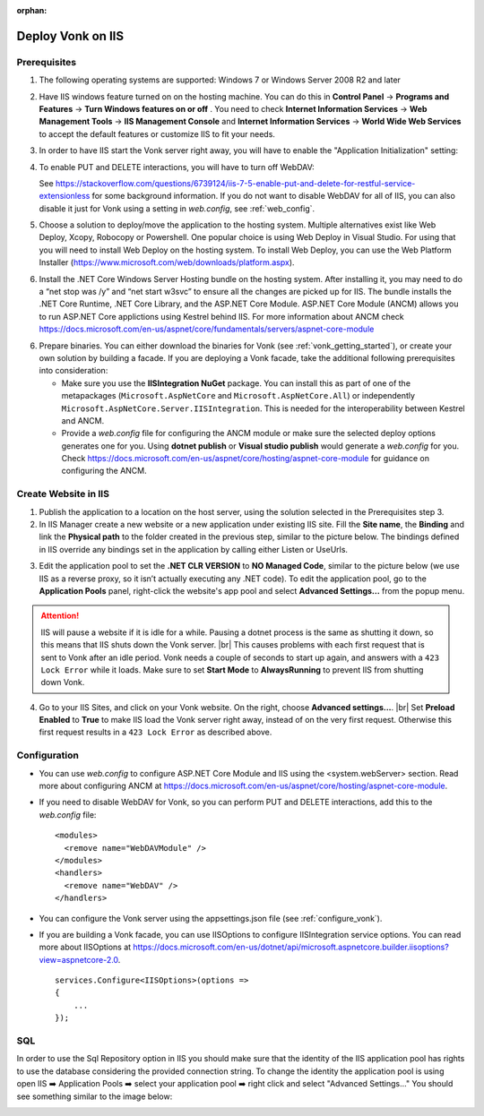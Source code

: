 :orphan:

.. Part of reverseProxy.rst

.. _iis:

==================
Deploy Vonk on IIS
==================

Prerequisites
-------------

1. The following operating systems are supported: Windows 7 or Windows Server 2008 R2 and later   

2. Have IIS windows feature turned on on the hosting machine. 
   You can do this in **Control Panel** -> **Programs and Features** -> **Turn Windows features on or off** .
   You need to check **Internet Information Services** -> **Web Management Tools** -> **IIS Management Console** 
   and **Internet Information Services** -> **World Wide Web Services** to accept the default features or customize IIS to fit your needs.
  
   .. image:: ../../images/iis_turn_windows_features_on.png
      :align: center   

3. In order to have IIS start the Vonk server right away, you will have to enable the "Application
   Initialization" setting:
  
   .. image:: ../../images/iis_enable_application_init.png
      :align: center      
   
4. To enable PUT and DELETE interactions, you will have to turn off WebDAV:

   .. image:: ../../images/iis_disable_webdav.png
      :align: center   

   See https://stackoverflow.com/questions/6739124/iis-7-5-enable-put-and-delete-for-restful-service-extensionless for
   some background information. If you do not want to disable WebDAV for all of IIS, you can also disable it just for Vonk
   using a setting in *web.config*, see :ref:`web_config`.
   
5. Choose a solution to deploy/move the application to the hosting system. 
   Multiple alternatives exist like Web Deploy, Xcopy, Robocopy or Powershell. 
   One popular choice is using Web Deploy in Visual Studio. For using that you will need to install 
   Web Deploy on the hosting system. To install Web Deploy, you can use the Web Platform Installer 
   (https://www.microsoft.com/web/downloads/platform.aspx).

6. Install the .NET Core Windows Server Hosting bundle on the hosting system. After installing it, you may need to do a “net stop was /y” and “net start w3svc” to ensure all the changes are picked up for IIS. The bundle installs the .NET Core Runtime, .NET Core Library, and the ASP.NET Core Module. ASP.NET Core Module (ANCM) allows you to run ASP.NET Core applictions using Kestrel behind IIS. For more information about ANCM check https://docs.microsoft.com/en-us/aspnet/core/fundamentals/servers/aspnet-core-module

6. Prepare binaries. You can either download the binaries for Vonk (see :ref:`vonk_getting_started`), or create your own solution by building a facade.
   If you are deploying a Vonk facade, take the additional following prerequisites into consideration:
   
   - Make sure you use the **IISIntegration NuGet** package. You can install this as part of one of the metapackages (``Microsoft.AspNetCore`` and ``Microsoft.AspNetCore.All``) or independently  ``Microsoft.AspNetCore.Server.IISIntegration``. This is needed for the interoperability between Kestrel and ANCM.

   - Provide a *web.config* file for configuring the ANCM module or make sure the selected deploy options generates one for you. Using **dotnet publish** or **Visual studio publish** would generate a *web.config* for you. Check https://docs.microsoft.com/en-us/aspnet/core/hosting/aspnet-core-module for guidance on configuring the ANCM.


Create Website in IIS
----------------------

1. Publish the application to a location on the host server, using the solution selected in the Prerequisites step 3.

2. In IIS Manager create a new website or a new application under existing IIS site. Fill the **Site name**, the **Binding** and link the **Physical path** to the folder created in the previous step, similar to the picture below. The bindings defined in IIS override any bindings set in the application  by calling either Listen or UseUrls. 

.. image:: ../../images/iis_create_website.png
  :align: center

3. Edit the application pool to set the **.NET CLR VERSION** to **NO Managed Code**, similar to the picture below (we use  IIS as a reverse proxy, so it isn’t actually executing any .NET code). To edit the application pool, go to the **Application Pools** panel, right-click the website's app pool and select **Advanced Settings...** from the popup menu.

.. image:: ../../images/iis_edit_application_pool.png
  :align: center

.. attention::
   IIS will pause a website if it is idle for a while. Pausing a dotnet process is the same as shutting
   it down, so this means that IIS shuts down the Vonk server. |br| This causes problems with each first request that is sent to Vonk after an idle period. Vonk needs a couple of seconds to start up
   again, and answers with a ``423 Lock Error`` while it loads.  
   Make sure to set **Start Mode** to **AlwaysRunning** to prevent IIS from shutting down Vonk.

4. Go to your IIS Sites, and click on your Vonk website. On the right, choose **Advanced settings...**.
   |br| Set **Preload Enabled** to **True** to make IIS load the Vonk server right away, instead of on
   the very first request. Otherwise this first request results in a ``423 Lock Error`` as described
   above.

.. image:: ../../images/iis_enable_preload.png
  :align: center

.. _web_config:

Configuration
-------------
- You can use *web.config* to configure ASP.NET Core Module and IIS using the  <system.webServer> section. 
  Read more about configuring ANCM at https://docs.microsoft.com/en-us/aspnet/core/hosting/aspnet-core-module.

- If you need to disable WebDAV for Vonk, so you can perform PUT and DELETE interactions, add this to the
  *web.config* file:

  ::

    <modules>
      <remove name="WebDAVModule" />
    </modules>
    <handlers>
      <remove name="WebDAV" />
    </handlers>


- You can configure the Vonk server using the appsettings.json file (see :ref:`configure_vonk`).

- If you are building a Vonk facade, you can use IISOptions to configure IISIntegration service options. You can read more about IISOptions at
  https://docs.microsoft.com/en-us/dotnet/api/microsoft.aspnetcore.builder.iisoptions?view=aspnetcore-2.0.

  ::

    services.Configure<IISOptions>(options => 
    {
        ...
    });

  
SQL 
-------------
In order to use the Sql Repository option in IIS you should make sure that the identity of the IIS application pool has rights to use the database considering the provided connection string. 
To change the identity the application pool is using open IIS ➡️ Application Pools ➡️ select your application pool ➡️ right click and select "Advanced Settings..."
You should see something similar to the image below:

.. image:: ../../images/iis_appPool_changeIdentity.png
  :align: center

  
  
.. |br| raw:: html

   <br />
